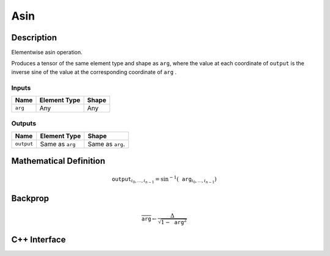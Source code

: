 .. asin.rst:

####
Asin
####

Description
===========

Elementwise asin operation.

Produces a tensor of the same element type and shape as ``arg``,
where the value at each coordinate of ``output`` is the inverse sine of the
value at the corresponding coordinate of ``arg`` .

Inputs
------

+-----------------+-------------------------+--------------------------------+
| Name            | Element Type            | Shape                          |
+=================+=========================+================================+
| ``arg``         | Any                     | Any                            |
+-----------------+-------------------------+--------------------------------+

Outputs
-------

+-----------------+-------------------------+--------------------------------+
| Name            | Element Type            | Shape                          |
+=================+=========================+================================+
| ``output``      | Same as ``arg``         | Same as ``arg``.               |
+-----------------+-------------------------+--------------------------------+


Mathematical Definition
=======================

.. math::

   \texttt{output}_{i_0, \ldots, i_{n-1}} = \sin^{-1}(\texttt{arg}_{i_0, \ldots, i_{n-1}})

Backprop
========

.. math::

   \overline{\texttt{arg}} \leftarrow \frac{\Delta}{\sqrt{1-\texttt{arg}^2}}

C++ Interface
=============

.. doxygenclass:: ngraph::op::Asin
   :members:
